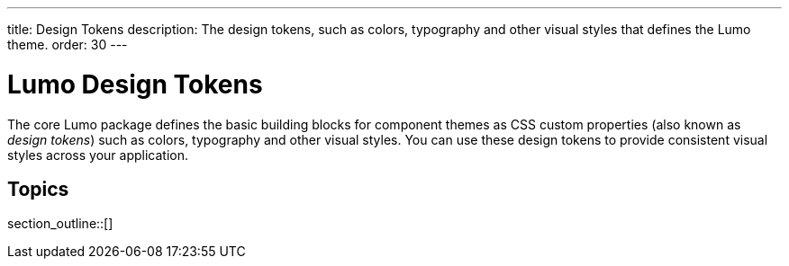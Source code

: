 ---
title: Design Tokens
description: The design tokens, such as colors, typography and other visual styles that defines the Lumo theme.
order: 30
---

= Lumo Design Tokens

The core Lumo package defines the basic building blocks for component themes as CSS custom properties (also known as _design tokens_) such as colors, typography and other visual styles.
You can use these design tokens to provide consistent visual styles across your application.

== Topics

section_outline::[]
